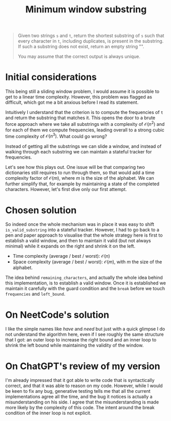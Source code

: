 #+TITLE:Minimum window substring
#+PROPERTY: header-args :tangle problem_4_minimum_window_substring.py
#+STARTUP: latexpreview
#+URL: https://chatgpt.com/c/6797ca3e-fbe8-800e-9a61-d87afc510f61

#+BEGIN_QUOTE
Given two strings =s= and =t=, return the shortest substring of =s=
such that every character in =t=, including duplicates, is present in
the substring. If such a substring does not exist, return an empty
string "".

You may assume that the correct output is always unique.
#+END_QUOTE

* Initial considerations

This being still a sliding window problem, I would assume it is
possible to get to a linear time complexity. However, this problem was
flagged as difficult, which got me a bit anxious before I read its
statement.

Intuitively I understand that the criterion is to compute the
frequencies of =t= and return the substring that matches it. This
opens the door to a brute force approach where we take all substrings
with a complexity of $\mathcal{O}(n^2)$ and for each of them we
compute frequencies, leading overall to a strong cubic time complexity
of $\mathcal{O}(n^3)$. What could go wrong?

Instead of getting all the substrings we can slide a window, and
instead of walking through each substring we can maintain a stateful
tracker for frequencies.

Let's see how this plays out. One issue will be that comparing two
dictionaries still requires to run through them, so that would add a
time complexity factor of $\mathcal{O}(m)$, where $m$ is the size of
the alphabet. We can further simplify that, for example by maintaining
a state of the completed characters. However, let's first dive only
our first attempt.

* Chosen solution

So indeed once the whole mechanism was in place it was easy to shift
=is_valid_substring= into a stateful tracker. However, I had to go
back to a pen and paper approach to visualise that the whole strategy
here is first to establish a valid window, and then to maintain it
valid (but not always minimal) while it expands on the right and
shrink it on the left.

- Time complexity (average / best / worst): $\mathcal{O}(n)$
- Space complexity (average / best / worst): $\mathcal{O}(m)$, with
  $m$ the size of the alphabet.

The idea behind =remaining_characters=, and actually the whole idea
behind this implementation, is to establish a valid window. Once it is
established we maintain it carefully with the guard condition and the
=break= before we touch =frequencies= and =left_bound=.

* On NeetCode's solution

I like the simple names like $have$ and $need$ but just with a quick
glimpse I do not understand the algorithm here, even if I see roughly
the same structure that I got: an outer loop to increase the right
bound and an inner loop to shrink the left bound while maintaining the
validity of the window.

* On ChatGPT's review of my version

I'm already impressed that it got able to write code that is
syntactically correct, and that it was able to reason on my code.
However, while I would be keen to fix any bug, generative testing
tells me that all the current implementations agree all the time, and
the bug it notices is actually a misunderstanding on his side. I agree
that the misunderstanding is made more likely by the complexity of
this code. The intent around the break condition of the inner loop is
not explicit.
